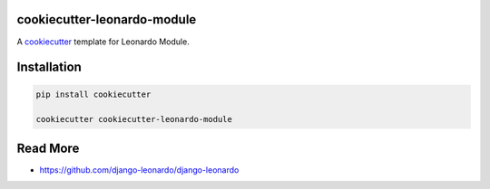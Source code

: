 cookiecutter-leonardo-module
============================

A cookiecutter_ template for Leonardo Module.

.. _cookiecutter: https://github.com/audreyr/cookiecutter


Installation
============

.. code-block:: bash

    pip install cookiecutter

    cookiecutter cookiecutter-leonardo-module

Read More
=========

* https://github.com/django-leonardo/django-leonardo